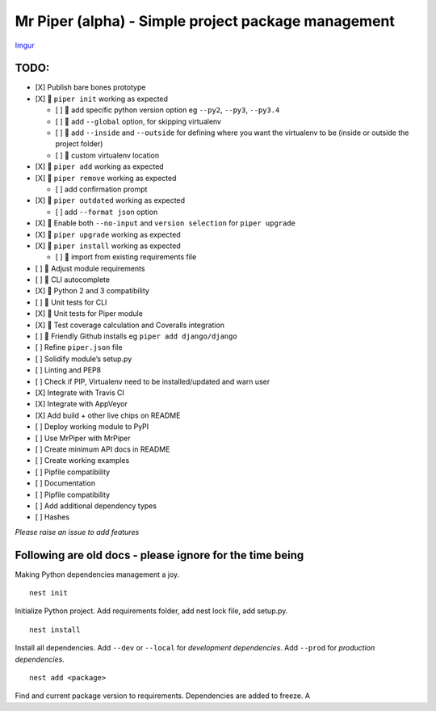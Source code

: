 Mr Piper (alpha) - Simple project package management
----------------------------------------------------

|image0| |image1| |image2| |image3| |image4| |Travis|

`Imgur`_

.. _Imgur: https://i.imgur.com/bKWITFN.gifv

TODO:
~~~~~

-  [X] Publish bare bones prototype
-  [X] 🏃 ``piper init`` working as expected

   -  [ ] 🏃 add specific python version option eg ``--py2``, ``--py3``,
      ``--py3.4``
   -  [ ] 🏃 add ``--global`` option, for skipping virtualenv
   -  [ ] 🏃 add ``--inside`` and ``--outside`` for defining where you
      want the virtualenv to be (inside or outside the project folder)
   -  [ ] 🏃 custom virtualenv location

-  [X] 🏃 ``piper add`` working as expected
-  [X] 🏃 ``piper remove`` working as expected

   -  [ ] add confirmation prompt

-  [X] 🏃 ``piper outdated`` working as expected

   -  [ ] add ``--format json`` option

-  [X] 🏃 Enable both ``--no-input`` and ``version selection`` for
   ``piper upgrade``
-  [X] 🏃 ``piper upgrade`` working as expected
-  [X] 🏃 ``piper install`` working as expected

   -  [ ] 🏃 import from existing requirements file

-  [ ] 🏃 Adjust module requirements
-  [ ] 🏃 CLI autocomplete
-  [X] 🏃 Python 2 and 3 compatibility
-  [ ] 🏃 Unit tests for CLI
-  [X] 🏃 Unit tests for Piper module
-  [X] 🏃 Test coverage calculation and Coveralls integration
-  [ ] 🏃 Friendly Github installs eg ``piper add django/django``
-  [ ] Refine ``piper.json`` file
-  [ ] Solidify module’s setup.py
-  [ ] Linting and PEP8
-  [ ] Check if PIP, Virtualenv need to be installed/updated and warn
   user
-  [X] Integrate with Travis CI
-  [X] Integrate with AppVeyor
-  [X] Add build + other live chips on README
-  [ ] Deploy working module to PyPI
-  [ ] Use MrPiper with MrPiper
-  [ ] Create minimum API docs in README
-  [ ] Create working examples
-  [ ] Pipfile compatibility
-  [ ] Documentation
-  [ ] Pipfile compatibility
-  [ ] Add additional dependency types
-  [ ] Hashes

*Please raise an issue to add features*

Following are old docs - please ignore for the time being
~~~~~~~~~~~~~~~~~~~~~~~~~~~~~~~~~~~~~~~~~~~~~~~~~~~~~~~~~

Making Python dependencies management a joy.

::

    nest init

Initialize Python project. Add requirements folder, add nest lock file,
add setup.py.

::

    nest install

Install all dependencies. Add ``--dev`` or ``--local`` for *development
dependencies*. Add ``--prod`` for *production dependencies*.

::

    nest add <package>

Find and current package version to requirements. Dependencies are added
to freeze. A

.. |image0| image:: https://img.shields.io/pypi/v/mrpiper.svg
   :target: https://pypi.python.org/pypi/mrpiper
.. |image1| image:: https://img.shields.io/pypi/l/mrpiper.svg
   :target: https://pypi.python.org/pypi/mrpiper
.. |image2| image:: https://img.shields.io/pypi/wheel/mrpiper.svg
   :target: https://pypi.python.org/pypi/mrpiper
.. |image3| image:: https://img.shields.io/pypi/pyversions/mrpiper.svg
   :target: https://pypi.python.org/pypi/mrpiper
.. |image4| image:: https://img.shields.io/appveyor/ci/jamespacileo/mr-piper.svg
   :target: https://ci.appveyor.com/project/jamespacileo/mr-piper/branch/master
.. |Travis| image:: https://img.shields.io/travis/rust-lang/rust.svg
   :target: https://travis-ci.org/jamespacileo/mr-piper
